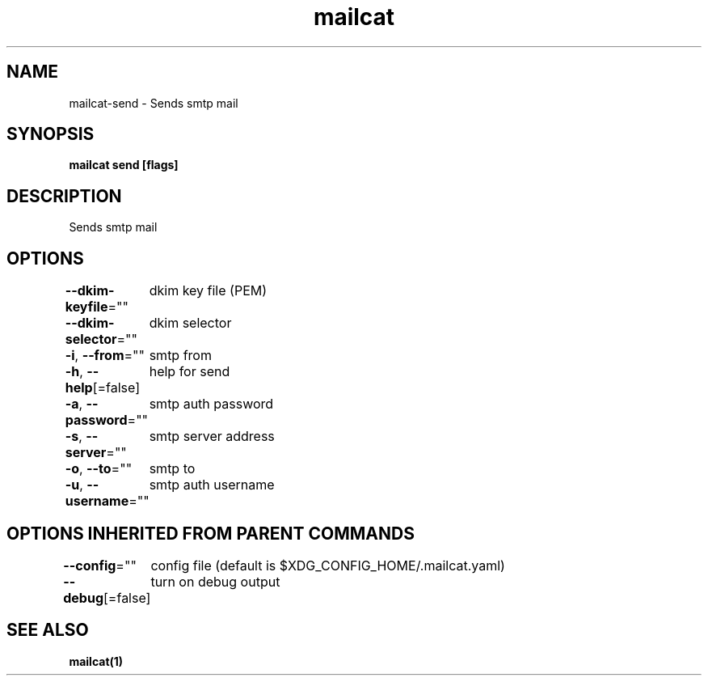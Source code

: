 .nh
.TH "mailcat" "1" "Nov 2021" "" ""

.SH NAME
.PP
mailcat\-send \- Sends smtp mail


.SH SYNOPSIS
.PP
\fBmailcat send [flags]\fP


.SH DESCRIPTION
.PP
Sends smtp mail


.SH OPTIONS
.PP
\fB\-\-dkim\-keyfile\fP=""
	dkim key file (PEM)

.PP
\fB\-\-dkim\-selector\fP=""
	dkim selector

.PP
\fB\-i\fP, \fB\-\-from\fP=""
	smtp from

.PP
\fB\-h\fP, \fB\-\-help\fP[=false]
	help for send

.PP
\fB\-a\fP, \fB\-\-password\fP=""
	smtp auth password

.PP
\fB\-s\fP, \fB\-\-server\fP=""
	smtp server address

.PP
\fB\-o\fP, \fB\-\-to\fP=""
	smtp to

.PP
\fB\-u\fP, \fB\-\-username\fP=""
	smtp auth username


.SH OPTIONS INHERITED FROM PARENT COMMANDS
.PP
\fB\-\-config\fP=""
	config file (default is $XDG\_CONFIG\_HOME/.mailcat.yaml)

.PP
\fB\-\-debug\fP[=false]
	turn on debug output


.SH SEE ALSO
.PP
\fBmailcat(1)\fP
